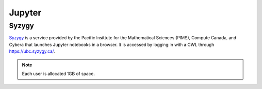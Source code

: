 #######
Jupyter
#######

******
Syzygy
******

`Syzygy <https://intro.syzygy.ca/>`_ is a service provided by the Pacific Insittute for the Mathematical Sciences (PIMS),
Compute Canada, and Cybera that launches Jupyter notebooks in a browser. It is accessed 
by logging in with a CWL through `<https://ubc.syzygy.ca/>`_. 

.. note::

	Each user is allocated 1GB of space.

 